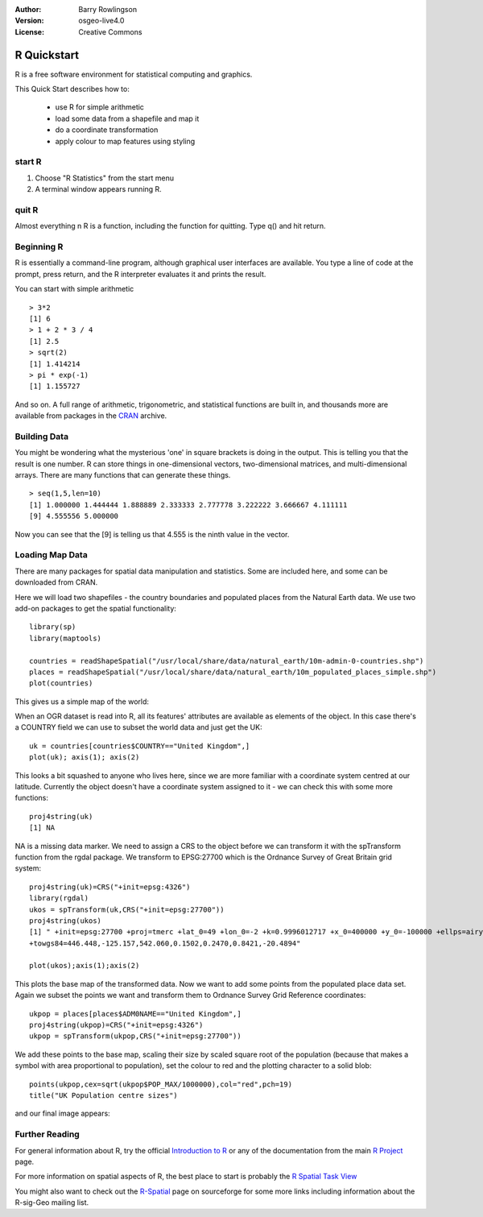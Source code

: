:Author: Barry Rowlingson
:Version: osgeo-live4.0
:License: Creative Commons

.. _r-quickstart:
 
.. image:: ../../images/project_logos/logo-R.jpg
  :scale: 60 %
  :alt: project logo
  :align: right

************
R Quickstart
************

R is a free software environment for statistical computing and graphics.

This Quick Start describes how to:

  * use R for simple arithmetic
  * load some data from a shapefile and map it
  * do a coordinate transformation
  * apply colour to map features using styling

start R
=======

#. Choose "R Statistics" from the start menu
#. A terminal window appears running R.

quit R
======

Almost everything n R is a function, including the function for quitting. Type 
q() and hit return.

Beginning R
===========

R is essentially a command-line program, although graphical user
interfaces are available. You type a line of code at the prompt,
press return, and the R interpreter evaluates it and prints the 
result.

You can start with simple arithmetic

::

   > 3*2
   [1] 6
   > 1 + 2 * 3 / 4
   [1] 2.5
   > sqrt(2)
   [1] 1.414214
   > pi * exp(-1)
   [1] 1.155727


And so on. A full range of arithmetic, trigonometric, and statistical
functions are built in, and thousands more are available from
packages in the `CRAN <http://cran.r-project.org/>`_ archive.

Building Data
=============

You might be wondering what the mysterious 'one' in square brackets is 
doing in the output. This is telling you that the result is one number. R
can store things in one-dimensional vectors, two-dimensional matrices,
and multi-dimensional arrays. There are many functions that can 
generate these things. 

::

    > seq(1,5,len=10)
    [1] 1.000000 1.444444 1.888889 2.333333 2.777778 3.222222 3.666667 4.111111
    [9] 4.555556 5.000000

Now you can see that the [9] is telling us that 4.555 is the ninth
value in the vector.

Loading Map Data
================

There are many packages for spatial data manipulation and statistics. Some
are included here, and some can be downloaded from CRAN.

Here we will load two shapefiles - the country boundaries and populated places
from the Natural Earth data. We use two add-on packages to get the spatial 
functionality:

::

	library(sp)
	library(maptools)

	countries = readShapeSpatial("/usr/local/share/data/natural_earth/10m-admin-0-countries.shp")
	places = readShapeSpatial("/usr/local/share/data/natural_earth/10m_populated_places_simple.shp")
	plot(countries)

This gives us a simple map of the world:

.. image:: ../../images/screenshots/1024x768/r_plot1.png

When an OGR dataset is read into R, all its features' attributes are
available as elements of the object. In this case there's a COUNTRY
field we can use to subset the world data and just get the UK:

::

	uk = countries[countries$COUNTRY=="United Kingdom",]
	plot(uk); axis(1); axis(2)

.. image:: ../../images/screenshots/1024x768/r_plot2.png

This looks a bit squashed to anyone who lives here, since we are more familiar with
a coordinate system centred at our latitude. Currently the object doesn't have a 
coordinate system assigned to it - we can check this with some more functions:

::

	proj4string(uk)
	[1] NA

NA is a missing data marker. We need to assign a CRS to the object before we can
transform it with the spTransform function from the rgdal package. We transform
to EPSG:27700 which is the Ordnance Survey of Great Britain grid system:

::

	proj4string(uk)=CRS("+init=epsg:4326")
	library(rgdal)
	ukos = spTransform(uk,CRS("+init=epsg:27700"))
	proj4string(ukos)
	[1] " +init=epsg:27700 +proj=tmerc +lat_0=49 +lon_0=-2 +k=0.9996012717 +x_0=400000 +y_0=-100000 +ellps=airy +datum=OSGB36 +units=m +no_defs
	+towgs84=446.448,-125.157,542.060,0.1502,0.2470,0.8421,-20.4894"

	plot(ukos);axis(1);axis(2)

This plots the base map of the transformed data. Now we want to add some points from the 
populated place data set. Again we subset the points we want and transform them to
Ordnance Survey Grid Reference coordinates:

::

	ukpop = places[places$ADM0NAME=="United Kingdom",]
	proj4string(ukpop)=CRS("+init=epsg:4326")
	ukpop = spTransform(ukpop,CRS("+init=epsg:27700"))

We add these points to the base map, scaling their size by scaled square root of the 
population (because that makes a symbol with area proportional to population), set the
colour to red and the plotting character to a solid blob:
::

	points(ukpop,cex=sqrt(ukpop$POP_MAX/1000000),col="red",pch=19)
	title("UK Population centre sizes")

and our final image appears:

.. image:: ../../images/screenshots/1024x768/r_plot3.png

Further Reading
===============

For general information about R, try the official `Introduction to R <http://cran.r-project.org/doc/manuals/R-intro.html>`_ or any of the documentation from the main `R Project <http://www.r-project.org/>`_ page.

For more information on spatial aspects of R, the best place to start is probably the `R Spatial Task View <http://cran.r-project.org/web/views/Spatial.html>`_

You might also want to check out the `R-Spatial <http://r-spatial.sourceforge.net/>`_ 
page on sourceforge for some more links including information about the R-sig-Geo mailing list.
